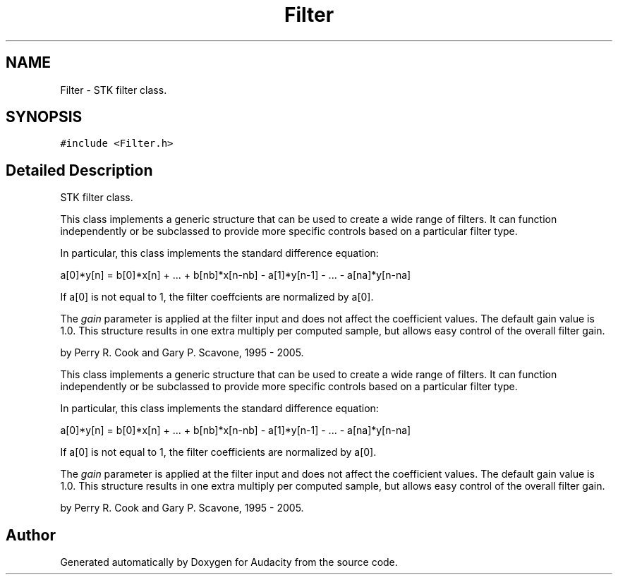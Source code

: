 .TH "Filter" 3 "Thu Apr 28 2016" "Audacity" \" -*- nroff -*-
.ad l
.nh
.SH NAME
Filter \- STK filter class\&.  

.SH SYNOPSIS
.br
.PP
.PP
\fC#include <Filter\&.h>\fP
.SH "Detailed Description"
.PP 
STK filter class\&. 

This class implements a generic structure that can be used to create a wide range of filters\&. It can function independently or be subclassed to provide more specific controls based on a particular filter type\&.
.PP
In particular, this class implements the standard difference equation:
.PP
a[0]*y[n] = b[0]*x[n] + \&.\&.\&. + b[nb]*x[n-nb] - a[1]*y[n-1] - \&.\&.\&. - a[na]*y[n-na]
.PP
If a[0] is not equal to 1, the filter coeffcients are normalized by a[0]\&.
.PP
The \fIgain\fP parameter is applied at the filter input and does not affect the coefficient values\&. The default gain value is 1\&.0\&. This structure results in one extra multiply per computed sample, but allows easy control of the overall filter gain\&.
.PP
by Perry R\&. Cook and Gary P\&. Scavone, 1995 - 2005\&.
.PP
This class implements a generic structure that can be used to create a wide range of filters\&. It can function independently or be subclassed to provide more specific controls based on a particular filter type\&.
.PP
In particular, this class implements the standard difference equation:
.PP
a[0]*y[n] = b[0]*x[n] + \&.\&.\&. + b[nb]*x[n-nb] - a[1]*y[n-1] - \&.\&.\&. - a[na]*y[n-na]
.PP
If a[0] is not equal to 1, the filter coefficients are normalized by a[0]\&.
.PP
The \fIgain\fP parameter is applied at the filter input and does not affect the coefficient values\&. The default gain value is 1\&.0\&. This structure results in one extra multiply per computed sample, but allows easy control of the overall filter gain\&.
.PP
by Perry R\&. Cook and Gary P\&. Scavone, 1995 - 2005\&. 

.SH "Author"
.PP 
Generated automatically by Doxygen for Audacity from the source code\&.
